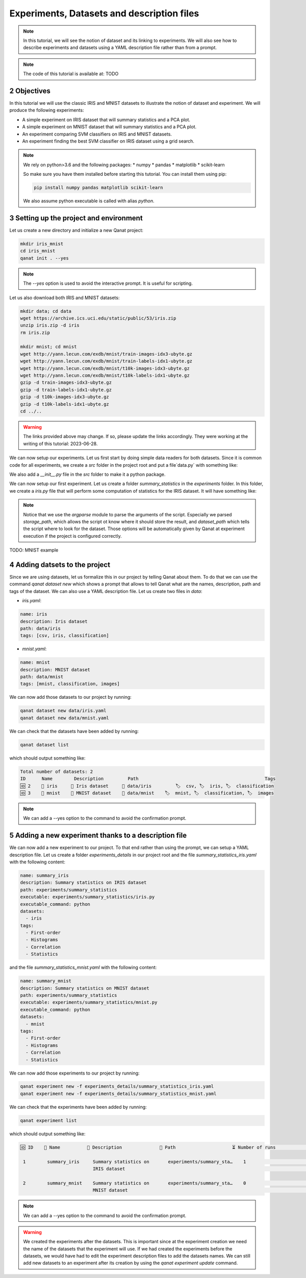 Experiments, Datasets and description files
============================================
.. sectnum::
  :start: 2

.. note::
   In this tutorial, we will see the notion of dataset and its linking to experiments. We will also see how to describe experiments and datasets using a YAML description file rather than from a prompt.

.. note::
   The code of this tutorial is available at: TODO


Objectives
----------

In this tutorial we will use the classic IRIS and MNIST datasets to illustrate the notion of dataset and experiment. We will produce the following experiments:

* A simple experiment on IRIS dataset that will summary statistics and a PCA plot.
* A simple experiment on MNIST dataset that will summary statistics and a PCA plot.
* An experiment comparing SVM classifiers on IRIS and MNIST datasets.
* An experiment finding the best SVM classifier on IRIS dataset using a grid search.

.. note::
   We rely on python>3.6 and the following packages:
   * numpy
   * pandas
   * matplotlib
   * scikit-learn

   So make sure you have them installed before starting this tutorial. You can install them using pip:

   .. code-block:: console

      pip install numpy pandas matplotlib scikit-learn

   We also assume python executable is called with alias `python`.

Setting up the project and environment
--------------------------------------

Let us create a new directory and initialize a new Qanat project:

.. code-block:: console

   mkdir iris_mnist
   cd iris_mnist
   qanat init . --yes

.. note::
   The `--yes` option is used to avoid the interactive prompt. It is useful for scripting.

Let us also download both IRIS and MNIST datasets:

.. code-block:: console

   mkdir data; cd data
   wget https://archive.ics.uci.edu/static/public/53/iris.zip
   unzip iris.zip -d iris
   rm iris.zip

   mkdir mnist; cd mnist
   wget http://yann.lecun.com/exdb/mnist/train-images-idx3-ubyte.gz
   wget http://yann.lecun.com/exdb/mnist/train-labels-idx1-ubyte.gz
   wget http://yann.lecun.com/exdb/mnist/t10k-images-idx3-ubyte.gz
   wget http://yann.lecun.com/exdb/mnist/t10k-labels-idx1-ubyte.gz
   gzip -d train-images-idx3-ubyte.gz
   gzip -d train-labels-idx1-ubyte.gz
   gzip -d t10k-images-idx3-ubyte.gz
   gzip -d t10k-labels-idx1-ubyte.gz
   cd ../..

.. warning::
   The links provided above may change. If so, please update the links accordingly.
   They were working at the writing of this tutorial: 2023-06-28.

We can now setup our experiments. Let us first start by doing simple data readers for both datasets. Since it is common code for all experiments, we create a `src` folder in the project root and put a file`data.py` with something like:

.. collapse:: data.py

    .. code:: python

        def load_iris(path):
            """Load the IRIS dataset.

            Parameters
            ----------
            path: str
                Path to the dataset.

            Returns
            -------
            X: np.ndarray
                Features.
            y: np.ndarray
                Labels (0, 1, 2).
            z: list
                List of class names.
            """
            # If path is a directory, we assume that the dataset is in the directory
            if os.path.isdir(path):
                _path = os.path.join(path, 'iris.data')
            else:
                _path = path

            df = pd.read_csv(_path, header=None)
            X = df.iloc[:, :-1].values
            y = df.iloc[:, -1].values
            z = df.iloc[:, -1].unique().tolist()
            y = np.array([z.index(i) for i in y])

            return X, y, z


        def load_mnist(path, kind='train'):
            """Load the MNIST dataset.

            Parameters
            ----------
            path: str
                Path to the dataset.

            kind: str
                'train' or 'test'.

            Returns
            -------
            X: np.ndarray
                Features.
            y: np.ndarray
                Labels (0, 1, 2).
            """

            if kind == 'train':
                _path = os.path.join(path, 'train-images-idx3-ubyte')
                X = _load_mnist_images(_path)
                _path = os.path.join(path, 'train-labels-idx1-ubyte')
                y = _load_mnist_labels(_path)
            elif kind == 'test':
                _path = os.path.join(path, 't10k-images-idx3-ubyte')
                X = _load_mnist_images(_path)
                _path = os.path.join(path, 't10k-labels-idx1-ubyte')
                y = _load_mnist_labels(_path)
            else:
                raise ValueError('kind must be either train or test')

            return X, y


        def _load_mnist_images(path):
            """Load the MNIST images.

            Parameters
            ----------
            path: str

            Returns
            -------
            X: np.ndarray
            """
            with open(path, 'rb') as f:
                magic = int.from_bytes(f.read(4), 'big')
                n = int.from_bytes(f.read(4), 'big')
                rows = int.from_bytes(f.read(4), 'big')
                cols = int.from_bytes(f.read(4), 'big')
                X = np.fromfile(f, dtype=np.uint8)
            return X.reshape(n, rows, cols)


        def _load_mnist_labels(path):
            """Load the MNIST labels.

            Parameters
            ----------
            path: str

            Returns
            -------
            y: np.ndarray
            """
            with open(path, 'rb') as f:
                magic, n = np.fromfile(f, dtype=np.int32, count=2)
                y = np.fromfile(f, dtype=np.uint8)
            return y

We also add a `__init__.py` file in the `src` folder to make it a python package.

We can now setup our first experiment. Let us create a folder `summary_statistics` in the `experiments` folder. In this folder, we create a `iris.py` file that will perform some computation of statistics for the IRIS dataset. It will have something like:

.. collapse:: iris.py

    .. code:: python

        import numpy as np
        import argparse
        import pickle
        import os
        from importlib.machinery import SourceFileLoader

        # Import the dataset loader by computing relative path
        loader_path = os.path.join(
                os.path.dirname(__file__), '../..', 'src', 'data.py')
        loader = SourceFileLoader('data', loader_path).load_module()


        if __name__ == "__main__":

            parser = argparse.ArgumentParser(description='Iris dataset statistics')
            parser.add_argument('--storage_path', type=str, required=True,
                                help='Path to the storage directory of'
                                'the computed statistics')
            parser.add_argument('--dataset_path', type=str, required=True,
                                help='Path to the iris dataset')
            args = parser.parse_args()

            # Load the dataset
            features, labels, classes = loader.load_iris(args.dataset_path)

            # Compute the statistics
            print('Computing statistics...')
            stats = {}

            # Basic statistics
            print('Basic statistics...')
            stats['nb_samples'] = features.shape[0]
            stats['nb_features'] = features.shape[1]
            stats['nb_classes'] = len(classes)
            stats['classes'] = classes
            stats['mean'] = np.mean(features, axis=0)
            stats['std'] = np.std(features, axis=0)
            stats['min'] = np.min(features, axis=0)
            stats['max'] = np.max(features, axis=0)
            stats['median'] = np.median(features, axis=0)

            # Histograms
            print('Histograms...')
            for i in range(features.shape[1]):
                stats[f'hist_{i}'] = np.histogram(features[:, i], bins=10)[0]

            # Correlation matrix
            print('Correlation matrix...')
            stats['corr'] = np.corrcoef(features, rowvar=False)

            # Save the statistics
            with open(os.path.join(args.storage_path, 'stats.pkl'), 'wb') as f:
                pickle.dump(stats, f)
            print(f'Statistics saved in {args.storage_path}')

.. note::
   Notice that we use the `argparse` module to parse the arguments of the script. Especially we parsed `storage_path`, which allows the script ot know where it should store the result, and `dataset_path` which tells the script where to look for the dataset. Those options will be automatically given by Qanat at experiment execution if the project is configured correctly.

TODO: MNIST example


Adding datsets to the project
-----------------------------

Since we are using datasets, let us formalize this in our project by telling Qanat about them. To do that we can use the command `qanat dataset new` which shows a prompt that allows to tell Qanat what are the names, description, path and tags of the dataset. We can also use a YAML description file. Let us create two files in `data`:

* `iris.yaml`:

.. code:: yaml

    name: iris
    description: Iris dataset
    path: data/iris
    tags: [csv, iris, classification]

* `mnist.yaml`:

.. code:: yaml

    name: mnist
    description: MNIST dataset
    path: data/mnist
    tags: [mnist, classification, images]

We can now add those datasets to our project by running:

.. code:: console

    qanat dataset new data/iris.yaml
    qanat dataset new data/mnist.yaml

We can check that the datasets have been added by running:

.. code:: console

    qanat dataset list

which should output something like:

.. code:: console

    Total number of datasets: 2
    ID      Name        Description         Path                                               Tags
    🆔 2    🔖 iris     💬 Iris dataset     📁 data/iris         🏷  csv, 🏷  iris, 🏷  classification
    🆔 3    🔖 mnist    💬 MNIST dataset    📁 data/mnist    🏷  mnist, 🏷  classification, 🏷  images

.. note::
   We can add a --yes option to the command to avoid the confirmation prompt.

Adding a new experiment thanks to a description file
------------------------------------------------------

We can now add a new experiment to our project. To that end rather than using the prompt, we can setup a YAML description file. Let us create a folder `experiments_details` in our project root and the file `summary_statistics_iris.yaml` with the following content:

.. code:: yaml

    name: summary_iris
    description: Summary statistics on IRIS dataset
    path: experiments/summary_statistics
    executable: experiments/summary_statistics/iris.py
    executable_command: python
    datasets:
      - iris
    tags:
      - First-order
      - Histograms
      - Correlation
      - Statistics

and the file `summary_statistics_mnist.yaml` with the following content:

.. code:: yaml

    name: summary_mnist
    description: Summary statistics on MNIST dataset
    path: experiments/summary_statistics
    executable: experiments/summary_statistics/mnist.py
    executable_command: python
    datasets:
      - mnist
    tags:
      - First-order
      - Histograms
      - Correlation
      - Statistics

We can now add those experiments to our project by running:

.. code:: console

    qanat experiment new -f experiments_details/summary_statistics_iris.yaml
    qanat experiment new -f experiments_details/summary_statistics_mnist.yaml

We can check that the experiments have been added by running:

.. code:: console

    qanat experiment list

which should output something like:

.. code:: console

   🆔 ID    🔖 Name          💬 Description              📁 Path                     ⏳ Number of runs                         🏷  Tags

    1        summary_iris     Summary statistics on       experiments/summary_sta…    1                        First-order, Histograms,
                              IRIS dataset                                                                      Correlation, Statistics

    2        summary_mnist    Summary statistics on       experiments/summary_sta…    0                        First-order, Histograms,
                              MNIST dataset                                                                     Correlation, Statistics

.. note::
   We can add a --yes option to the command to avoid the confirmation prompt.

.. warning::
   We created the experiments after the datasets. This is important since at the experiment creation we need the name of the datasets that the experiment will use. If we had created the experiments before the datasets, we would have had to edit the experiment description files to add the datasets names.
   We can still add new datasets to an experiment after its creation by using the `qanat experiment update` command.
